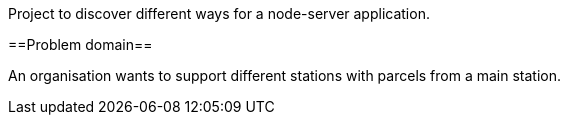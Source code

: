 
Project to discover different ways for a node-server application.

==Problem domain==

An organisation wants to support different stations with parcels from 
a main station.
